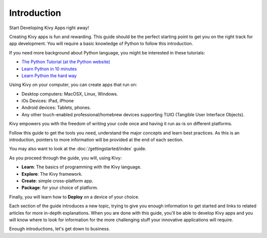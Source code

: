 Introduction
------------

.. container:: title

    Start Developing Kivy Apps right away!

Creating Kivy apps is fun and rewarding. This guide should be the perfect
starting point to get you on the right track for app development. You will
require a basic knowledge of Python to follow this introduction.

.. image:: ../images/gs-introduction.png
    :align: center
    :height: 255px

If you need more background about Python language, you might be interested in
these tutorials:

* `The Python Tutorial (at the Python website) <http://docs.python.org/tutorial/>`_
* `Learn Python in 10 minutes <http://www.korokithakis.net/tutorials/python/>`_
* `Learn Python the hard way <http://learnpythonthehardway.org/>`_

Using Kivy on your computer, you can create apps that run on:

- Desktop computers: MacOSX, Linux, Windows.
- iOs Devices: iPad, iPhone
- Android devices: Tablets, phones.
- Any other touch-enabled professional/homebrew devices supporting TUIO
  (Tangible User Interface Objects).

Kivy empowers you with the freedom of writing your code once and having it run
as-is on different platforms.

Follow this guide to get the tools you need, understand the major concepts and
learn best practices. As this is an introduction, pointers to more information
will be provided at the end of each section.

You may also want to look at the :doc:`/gettingstarted/index` guide.

As you proceed through the guide, you will, using Kivy:

- **Learn**:    The basics of programming with the Kivy language.
- **Explore**:  The Kivy framework.
- **Create**:   simple cross-platform app.
- **Package**:  for your choice of platform.

Finally, you will learn how to **Deploy** on a device of your choice.

Each section of the guide introduces a new topic, trying to give you enough
information to get started and links to related articles for more in-depth
explanations. When you are done with this guide, you'll be able to develop Kivy
apps and you will know where to look for information for the more challenging
stuff your innovative applications will require.

Enough introductions, let's get down to business.
